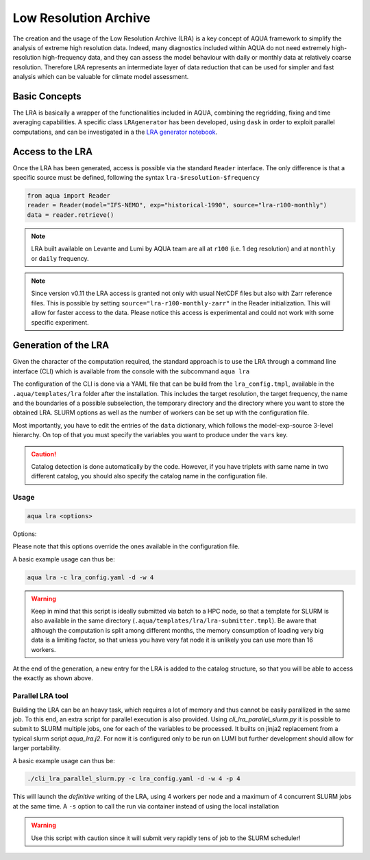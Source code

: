 .. _lra:

Low Resolution Archive
======================


The creation and the usage of the Low Resolution Archive (LRA) is a key concept of AQUA framework to simplify
the analysis of extreme high resolution data. Indeed, many diagnostics included within AQUA do not need extremely
high-resolution high-frequency data, and they can assess the model behaviour with daily or monthly data at 
relatively coarse resolution. Therefore LRA represents an intermediate layer of data reduction that can be used 
for simpler and fast analysis which can be valuable for climate model assessment. 

Basic Concepts
--------------

The LRA is basically a wrapper of the functionalities included in AQUA, combining the regridding, fixing
and time averaging capabilities. A specific class ``LRAgenerator`` has been developed, using ``dask`` in order to exploit parallel
computations, and can be investigated in a the `LRA generator notebook <https://github.com/oloapinivad/AQUA/blob/main/notebooks/lra_generator/lra_generator.ipynb>`_.

Access to the LRA
-----------------

Once the LRA has been generated, access is possible via the standard ``Reader`` interface.
The only difference is that a specific source must be defined, following the syntax ``lra-$resolution-$frequency``

.. code-block:: python

    from aqua import Reader
    reader = Reader(model="IFS-NEMO", exp="historical-1990", source="lra-r100-monthly")
    data = reader.retrieve()

.. note ::

    LRA built available on Levante and Lumi by AQUA team are all at ``r100`` (i.e. 1 deg resolution) and at ``monthly`` or ``daily`` frequency. 

.. note ::
    Since version v0.11 the LRA access is granted not only with usual NetCDF files but also with Zarr reference files.
    This is possible by setting ``source="lra-r100-monthly-zarr"`` in the Reader initialization. This will allow for faster access to the data.
    Please notice this access is experimental and could not work with some specific experiment.


Generation of the LRA
---------------------

Given the character of the computation required, the standard approach is to use the LRA through a command line 
interface (CLI) which is available from the console with the subcommand ``aqua lra``

The configuration of the CLI is done via a YAML file that can be build from the ``lra_config.tmpl``, available in the ``.aqua/templates/lra`` folder after the installation.
This includes the target resolution, the target frequency, the name and the boundaries of a possible subselection, the temporary directory and the directory where you want to store the obtained LRA.
SLURM options as well as the number of workers can be set up with the configuration file.

Most importantly, you have to edit the entries of the ``data`` dictionary, which follows the model-exp-source 3-level hierarchy.
On top of that you must specify the variables you want to produce under the ``vars`` key.

.. caution::
    Catalog detection is done automatically by the code. 
    However, if you have triplets with same name in two different catalog, you should also specify the catalog name in the configuration file.


Usage
^^^^^

.. code-block:: python

    aqua lra <options>

Options: 

.. option:: -c CONFIG, --config CONFIG

    Set up a specific configuration file

.. option:: -d, --definitive

    Run the code and produce the data (a dry-run will take place if this flag is missing)

.. option:: -f, --fix

    Set up the Reader fixing capabilities (default: True)

.. option:: -w, --workers

    Set up the number of dask workers (default: 1, i.e. dask disabled)

.. option:: -l, --loglevel

    Set up the logging level.

.. option:: -o, --overwrite

    Overwrite LRA existing data (default: WARNING).

.. option:: --monitoring

    Enable a single chunk run to produce the html dask performance report. Dask should be activated.

.. option:: --only-catalog

    Will generate/update only the catalog entry for the LRA, without running the code for generating the LRA itself

.. option:: --rebuild

    This option will force the rebuilding of the areas and weights files for the regridding.
    If multiple variables or members are present in the configuration, this will be done only once.

Please note that this options override the ones available in the configuration file. 

A basic example usage can thus be: 

.. code-block:: python

    aqua lra -c lra_config.yaml -d -w 4

.. warning ::

    Keep in mind that this script is ideally submitted via batch to a HPC node, 
    so that a template for SLURM is also available in the same directory (``.aqua/templates/lra/lra-submitter.tmpl``). 
    Be aware that although the computation is split among different months, the memory consumption of loading very big data
    is a limiting factor, so that unless you have very fat node it is unlikely you can use more than 16 workers.

At the end of the generation, a new entry for the LRA is added to the catalog structure, 
so that you will be able to access the exactly as shown above.

Parallel LRA tool
^^^^^^^^^^^^^^^^^

Building the LRA can be an heavy task, which requires a lot of memory and thus cannot be easily parallized in the same job.
To this end, an extra script for parallel execution is also provided. Using `cli_lra_parallel_slurm.py` it is possible to submit to SLURM multiple jobs,
one for each of the variables to be processed. It builts on jinja2 replacement from a typical slurm script `aqua_lra.j2`. 
For now it is configured only to be run on LUMI but further development should allow for larger portability.

A basic example usage can thus be: 

.. code-block:: python

    ./cli_lra_parallel_slurm.py -c lra_config.yaml -d -w 4 -p 4

This will launch the `definitive` writing of the LRA, using 4 workers per node and a maximum of 4 concurrent SLURM jobs at the same time.
A ``-s`` option to call the run via container instead of using the local installation

.. warning ::
    Use this script with caution since it will submit very rapidly tens of job to the SLURM scheduler!

    
